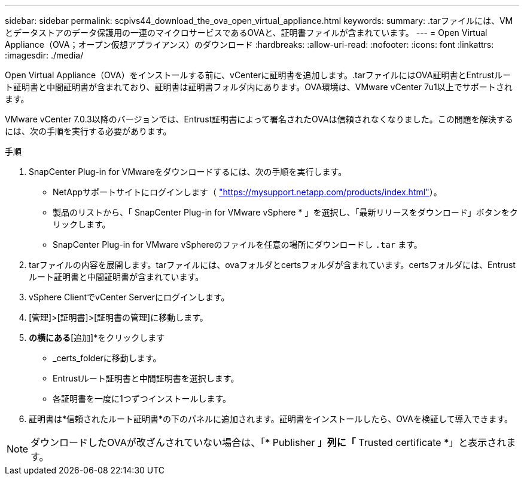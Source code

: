 ---
sidebar: sidebar 
permalink: scpivs44_download_the_ova_open_virtual_appliance.html 
keywords:  
summary: .tarファイルには、VMとデータストアのデータ保護用の一連のマイクロサービスであるOVAと、証明書ファイルが含まれています。 
---
= Open Virtual Appliance（OVA；オープン仮想アプライアンス）のダウンロード
:hardbreaks:
:allow-uri-read: 
:nofooter: 
:icons: font
:linkattrs: 
:imagesdir: ./media/


[role="lead"]
Open Virtual Appliance（OVA）をインストールする前に、vCenterに証明書を追加します。.tarファイルにはOVA証明書とEntrustルート証明書と中間証明書が含まれており、証明書は証明書フォルダ内にあります。OVA環境は、VMware vCenter 7u1以上でサポートされます。

VMware vCenter 7.0.3以降のバージョンでは、Entrust証明書によって署名されたOVAは信頼されなくなりました。この問題を解決するには、次の手順を実行する必要があります。

.手順
. SnapCenter Plug-in for VMwareをダウンロードするには、次の手順を実行します。
+
** NetAppサポートサイトにログインします（ https://mysupport.netapp.com/products/index.html["https://mysupport.netapp.com/products/index.html"^]）。
** 製品のリストから、「 SnapCenter Plug-in for VMware vSphere * 」を選択し、「最新リリースをダウンロード」ボタンをクリックします。
** SnapCenter Plug-in for VMware vSphereのファイルを任意の場所にダウンロードし `.tar` ます。


. tarファイルの内容を展開します。tarファイルには、ovaフォルダとcertsフォルダが含まれています。certsフォルダには、Entrustルート証明書と中間証明書が含まれています。
. vSphere ClientでvCenter Serverにログインします。
. [管理]>[証明書]>[証明書の管理]に移動します。
. [信頼されたルート証明書]*の横にある*[追加]*をクリックします
+
** _certs_folderに移動します。
** Entrustルート証明書と中間証明書を選択します。
** 各証明書を一度に1つずつインストールします。


. 証明書は*信頼されたルート証明書*の下のパネルに追加されます。証明書をインストールしたら、OVAを検証して導入できます。



NOTE: ダウンロードしたOVAが改ざんされていない場合は、「* Publisher *」列に「* Trusted certificate *」と表示されます。

